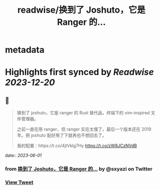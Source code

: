 :PROPERTIES:
:title: readwise/换到了 Joshuto，它是 Ranger 的...
:END:


* metadata
:PROPERTIES:
:author: [[sxyazi on Twitter]]
:full-title: "换到了 Joshuto，它是 Ranger 的..."
:category: [[tweets]]
:url: https://twitter.com/sxyazi/status/1663917440940613638
:image-url: https://pbs.twimg.com/profile_images/933040995574226945/_ZGasNFx.jpg
:END:

* Highlights first synced by [[Readwise]] [[2023-12-20]]
** 📌
#+BEGIN_QUOTE
换到了 joshuto，它是 ranger 的 Rust 替代品，终端下的 vim-inspired 文件管理器。

之前一直在用 ranger，但 ranger 实在太慢了，最后一个版本还在 2019 年。把 joshuto 配好用了下就再也不想回去了。

我的配置：https://t.co/4jtVklg7Hy https://t.co/zW8JCzNVdB 
#+END_QUOTE
    date:: [[2023-06-01]]
*** from _换到了 Joshuto，它是 Ranger 的..._ by @sxyazi on Twitter
*** [[https://twitter.com/sxyazi/status/1663917440940613638][View Tweet]]